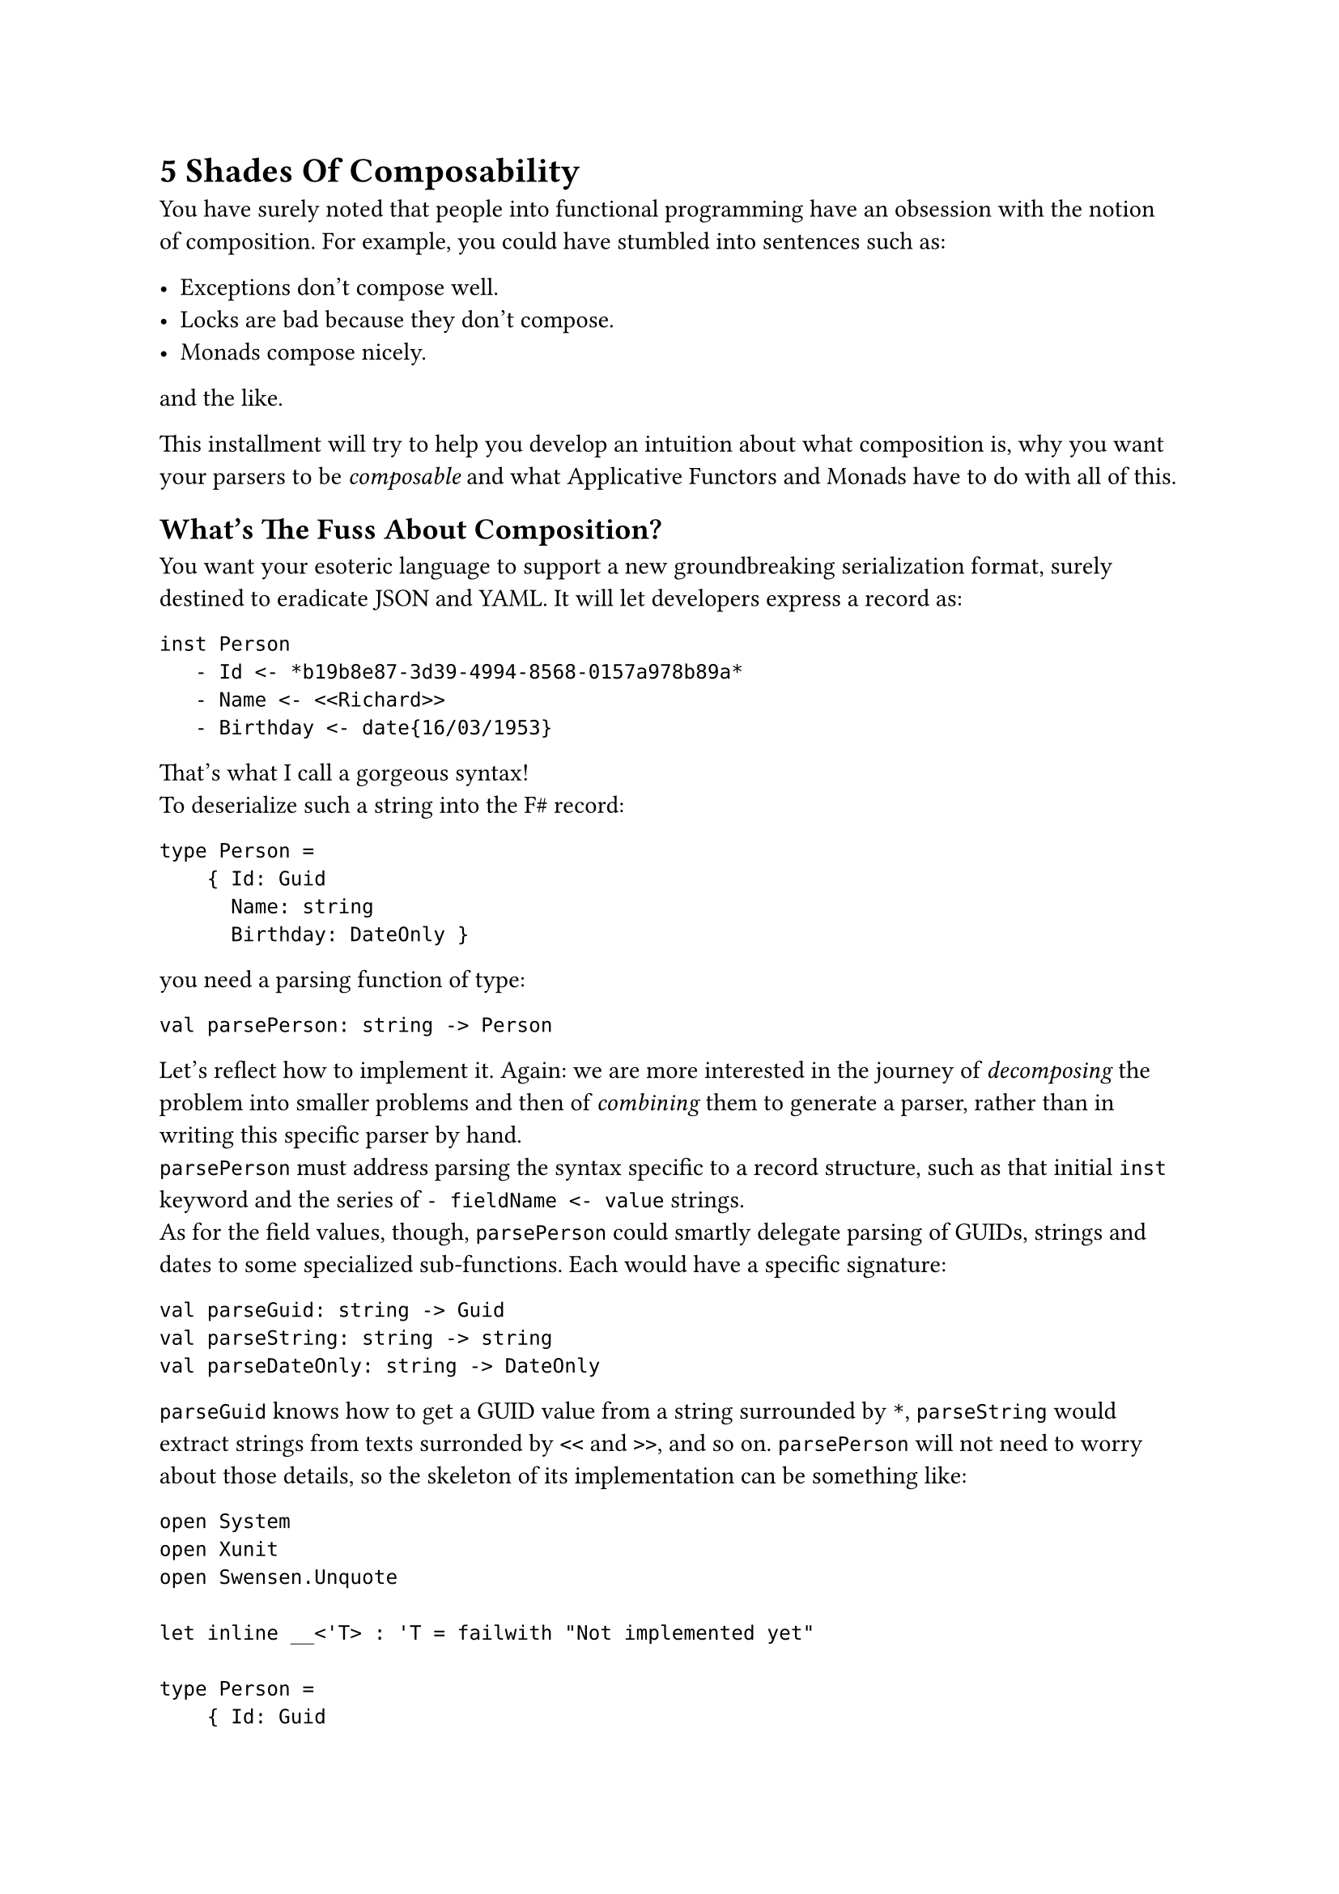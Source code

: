 = 5 Shades Of Composability <chapter-2>

You have surely noted that people into functional programming have an
obsession with the notion of composition. For example, you could have
stumbled into sentences such as:

- Exceptions don't compose well.
- Locks are bad because they don't compose.
- Monads compose nicely.

and the like.

This installment will try to help you develop an intuition about what
composition is, why you want your parsers to be #emph[composable] and
what Applicative Functors and Monads have to do with all of this.

== What's The Fuss About Composition?
<whats-the-fuss-about-composition>
You want your esoteric language to support a new groundbreaking
serialization format, surely destined to eradicate JSON and YAML. It
will let developers express a record as:

```
inst Person
   - Id <- *b19b8e87-3d39-4994-8568-0157a978b89a*
   - Name <- <<Richard>>
   - Birthday <- date{16/03/1953}
```

That's what I call a gorgeous syntax! \
To deserialize such a string into the F\# record:

```fsharp
type Person =
    { Id: Guid
      Name: string
      Birthday: DateOnly }
```

you need a parsing function of type:

```fsharp
val parsePerson: string -> Person
```

Let's reflect how to implement it. Again: we are more interested in the
journey of #emph[decomposing] the problem into smaller problems and then
of #emph[combining] them to generate a parser, rather than in writing
this specific parser by hand. \
`parsePerson` must address parsing the syntax specific to a record
structure, such as that initial `inst` keyword and the series of
`- fieldName <- value` strings. \
As for the field values, though, `parsePerson` could smartly delegate
parsing of GUIDs, strings and dates to some specialized sub-functions.
Each would have a specific signature:

```fsharp
val parseGuid: string -> Guid
val parseString: string -> string
val parseDateOnly: string -> DateOnly
```

`parseGuid` knows how to get a GUID value from a string surrounded by
`*`, `parseString` would extract strings from texts surronded by `<<`
and `>>`, and so on. `parsePerson` will not need to worry about those
details, so the skeleton of its implementation can be something like:

```fsharp
open System
open Xunit
open Swensen.Unquote

let inline __<'T> : 'T = failwith "Not implemented yet"

type Person =
    { Id: Guid
      Name: string
      Birthday: DateOnly }


let parseGuid: string -> Guid = __
let parseString: string -> string = __
let parseDateOnly: string -> DateOnly = __

let parsePerson: string -> Person =
    fun input ->
        let parseRecordStructure: string -> string * string * string = __

        let guidPart, namePart, birthdayPart = parseRecordStructure input

        { Id = parseGuid guidPart
          Name = parseString namePart
          Birthday = parseDateOnly birthdayPart }


[<Fact(Skip = "incomplete example")>]
let ``it parses a Person`` () =

    let input =
        """inst Person
   - Id <- *b19b8e87-3d39-4994-8568-0157a978b89a*
   - Name <- <<Richard>>
   - Birthday <- date{16/03/1953}
"""

    let expected =
        { Id = Guid.Parse("b19b8e87-3d39-4994-8568-0157a978b89a")
          Name = "Richard"
          Birthday = DateOnly(1953, 03, 16) }

    test <@ parsePerson input = expected @>
```

In other words, `parsePerson` is a #emph[composition] of:

- some logic specific to the syntax of a record.
- and some lower level parsers.

Is this what functional programmers mean with #emph[composition];? Well,
kind of. It's less black and white than this.

== 5 Shades Of Composability
<shades-of-composability>
First of all, there is no clear consensus about what "to compose well"
means. Search for "#emph[monads are composable];" and "#emph[monads
don't compose];": you will find plenty of articles supporting either the
claims.

I like to think that the line separating #emph[composable] and
#emph[non-composable] is blurry. Given 2 instances of `X`, whatever `X`
is, you can either have that:

+ They just #strong[cannot] be combined together.
+ They #strong[can] be combined together, but the result is #strong[not
  an `X`] anymore.
+ They #strong[can] be combined and they even #strong[form another `X`];;
  but the result might #strong[behave differently] from expected.
+ They #strong[can] be combined together to #strong[form another `X`];,
  #strong[100% preserving] all the expected properties. But combining
  them is #strong[hard] and not scalable.
+ They #strong[can] be combined together to form #strong[another `X`];,
  #strong[100% preserving] all the expected properties. And combining
  them is #strong[easy] (and #emph[elegant];, for some definition of
  #emph[elegant];).

If you will, you can see these levels as follows:

#figure(
  align(center)[#table(
    columns: (7.69%, 24.18%, 23.08%, 31.87%, 13.19%),
    align: (center,center,center,center,center,),
    table.header([Level], [They can be combined], [forming another
      `X`], [preserving their properties], [It is easy],),
    table.hline(),
    [1], [No], [-], [-], [-],
    [2], [Yes], [No], [-], [-],
    [3], [Yes], [Yes], [No], [-],
    [4], [Yes], [Yes], [Yes], [No],
    [5], [Yes], [Yes], [Yes], [Yes],
  )]
  , kind: table
  )

Of course, for your esoteric language and your serialization format, you
aim to write parsers proudly fitting the last level.

To clarify each level, let me give you some examples.

=== Case 1: things that do not compose
<case-1-things-that-do-not-compose>
Surprisingly, the building blocks of most programming languages just
don't compose.

Take expressions and statements, for example. Expressions can be
composed via operators (like in `a * b` and `list1 ++ list2`);
statements can be composed sequencing them, like in:

```fsharp
use writer = new StreamWriter(filename)
writer.WriteLine("Hello, world!")
```

possibly in combination of control flow structures such as `if`, `for`
and `while`. \
However, this creates asymmetry. Control structures like `if` can use
expressions:

```fsharp
if(condition) { ...  }
```

`if`, a statement, gets `condition`, an expression. \
The opposite is not true. Expressions can't use control structures.
This:

```c
int myList = for(int i=0; i<10; i++) { ... };
```

does not even compile.

Similarly, you can pass the expression `sqrt(42)` as an argument to a
function. You cannot pass a `for` statement as an argument to a
function. This just doesn't make sense, right? \
So, in a sense, "expressions and statements don't compose".

By the way, that's one of the appealing traits of some functional
languages: they treat control structures as first-class objects,
unifying the 2 worlds. They offer greater composability by allowing
control logic to be manipulated just like any other value. For example,
this is valid F\# code:

```fsharp
let squares = [for x in 1..10 do yield x*x]
```

=== Case 2: composing `X`s results in something other than `X`.
<case-2-composing-xs-results-in-something-other-than-x.>
Or, more concisely: some things are not closed under composition. \
The canonical example is with integer numbers: they compose via
division, but they result in float numbers.

Objects are another notable case. You can compose `Wheel` and `Engine`,
but you want the result to be `Car`, not something that is both a
`Wheel` and an `Engine`.

=== Case 3: Things that compose in surprising ways
<case-3-things-that-compose-in-surprising-ways>
The canonical example is again with numbers. In many languages'
floating-point arithmetic: `0.1 + 0.2` computes to
`0.30000000000000004`, not exactly to `0.3`. You can say that float
numbers compose via the sum operation, but not so nicely.

Possibly, another more interesting example is with multi-threading
functions using locks. They #emph[do compose];, but in a surprising and
unsafe way. Imagine that you have the guarantee that every process
requesting locks eventually releases them. Given that you can count on
this property for every process in isolation, does the composition of 2
processes hold the same guarantee? \
Unfortunately, no. Consider 2 functions acquiring 2 locks `x` and `y`,
in opposite order:

```fsharp
open System.Threading
open System.Threading.Tasks
open Xunit
open Swensen.Unquote

let x = obj ()
let y = obj ()

let threadA =
    async {
        return
            lock x (fun () ->
                Thread.Sleep(1000)

                lock y (fun () -> 21))
    }

let threadB =
    async {
        return
            lock y (fun () ->
                Thread.Sleep(1000)

                lock x (fun () -> 21))
    }

let combined () =
    task {
        let taskA = Async.StartAsTask threadA
        let taskB = Async.StartAsTask threadB

        let! a = taskA
        let! b = taskB

        return a + b
    }

[<Fact>]
let ``threadA only`` () =
    task {
        let! b = threadA
        test <@ b = 21 @>
    }

[<Fact>]
let ``threadB only`` () =
    task {
        let! a = threadB
        test <@ a = 21 @>
    }


[<Fact(Skip = "Never terminates because of a deadlock")>]
let ``thread A and B combined cause a deadlock`` () =
    task {
        let! ab = combined ()
        test <@ ab = 42 @>
    }
```

Although when run separately each async function is guaranteed to
successfully return, their combination might generate a deadlock. So,
function using locks do compose into other functions using locks, but
#emph[not nicely];: you cannot guarantee all the invariants still hold.

=== What about our manual parser?
<what-about-our-manual-parser>
Getting back to our fictional Parser:

```fsharp
let parsePerson: string -> Person =
    fun input ->
        let parseRecordStructure: string -> string * string * string = __

        let guidPart, namePart, birthdayPart = parseRecordStructure input

        { Id = parseGuid guidPart
          Name = parseString namePart
          Birthday = parseDateOnly birthdayPart }
```

in which slot does it --- and other similarly written parsers --- fall?

I hope that the next installment will manage to convince you that it's a
case for the 4th level: indeed, imperative parsers like this #emph[do
compose];, and mostly without unexpected suprises. But the code you need
to write would not scale. It will easily explode from convoluted to
crazy unmaintanable.

Did I already tell you that by moving to Applicative and Monadic Parser
Combinators you will reach the 5th level, the complete zen illumination
and probably a couple of other super-powers?

OK, let's have a break here. You deserve a hot infusion and some relax.
